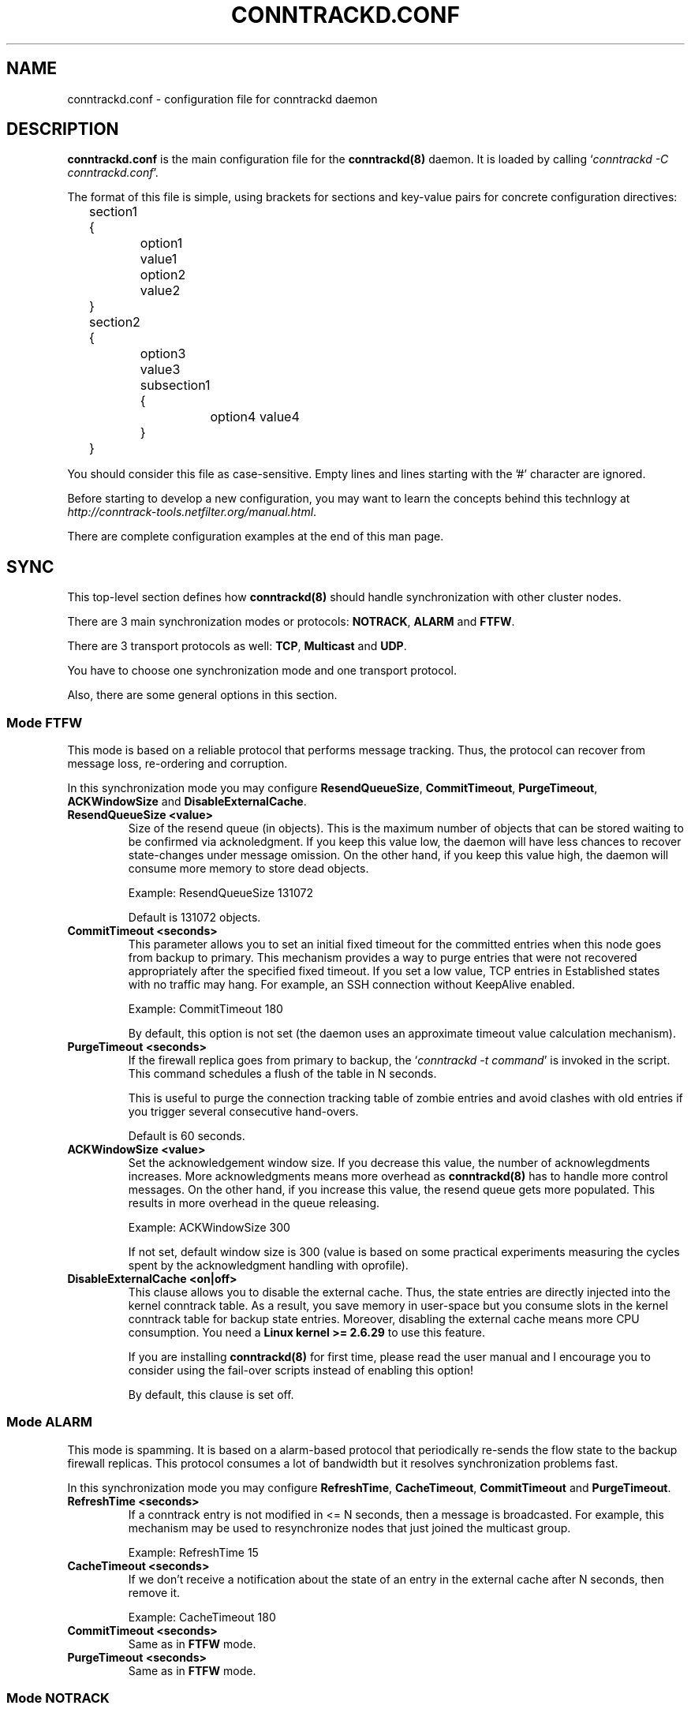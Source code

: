 .\"
.\" (C) Copyright 2015, Arturo Borrero Gonzalez <arturo.borrero.glez@gmail.com>
.\"
.\" %%%LICENSE_START(GPLv2+_DOC_FULL)
.\" This is free documentation; you can redistribute it and/or
.\" modify it under the terms of the GNU General Public License as
.\" published by the Free Software Foundation; either version 2 of
.\" the License, or (at your option) any later version.
.\"
.\" The GNU General Public License's references to "object code"
.\" and "executables" are to be interpreted as the output of any
.\" document formatting or typesetting system, including
.\" intermediate and printed output.
.\"
.\" This manual is distributed in the hope that it will be useful,
.\" but WITHOUT ANY WARRANTY; without even the implied warranty of
.\" MERCHANTABILITY or FITNESS FOR A PARTICULAR PURPOSE.  See the
.\" GNU General Public License for more details.
.\"
.\" You should have received a copy of the GNU General Public
.\" License along with this manual; if not, see
.\" <http://www.gnu.org/licenses/>.
.\" %%%LICENSE_END
.\"
.TH CONNTRACKD.CONF 5 "Nov 19, 2015"

.SH NAME
conntrackd.conf \- configuration file for conntrackd daemon

.SH DESCRIPTION
\fBconntrackd.conf\fP is the main configuration file for the
\fBconntrackd(8)\fP daemon. It is loaded by calling `\fIconntrackd -C
conntrackd.conf\fP'.

The format of this file is simple, using brackets for sections and
key-value pairs for concrete configuration directives:

.nf
	section1 {
		option1 value1
		option2 value2
	}
	section2 {
		option3 value3
		subsection1 {
			option4 value4
		}
	}
.fi

You should consider this file as case-sensitive.
Empty lines and lines starting with the '#' character are ignored.

Before starting to develop a new configuration, you may want to learn the
concepts behind this technlogy at
\fIhttp://conntrack-tools.netfilter.org/manual.html\fP.

There are complete configuration examples at the end of this man page.

.SH SYNC

This top-level section defines how \fBconntrackd(8)\fP should handle
synchronization with other cluster nodes.

There are 3 main synchronization modes or protocols: \fBNOTRACK\fP, \fBALARM\fP
and \fBFTFW\fP.

There are 3 transport protocols as well: \fBTCP\fP, \fBMulticast\fP
and \fBUDP\fP.

You have to choose one synchronization mode and one transport protocol.

Also, there are some general options in this section.

.SS Mode FTFW

This mode is based on a reliable protocol that performs message tracking.
Thus, the protocol can recover from message loss, re-ordering and corruption.

In this synchronization mode you may configure \fBResendQueueSize\fP,
\fBCommitTimeout\fP, \fBPurgeTimeout\fP, \fBACKWindowSize\fP and
\fBDisableExternalCache\fP.

.TP
.BI "ResendQueueSize <value>"
Size of the resend queue (in objects). This is the maximum number of objects
that can be stored waiting to be confirmed via acknoledgment.
If you keep this value low, the daemon will have less chances to recover
state-changes under message omission. On the other hand, if you keep this value
high, the daemon will consume more memory to store dead objects.

Example: ResendQueueSize 131072

Default is 131072 objects.

.TP
.BI "CommitTimeout <seconds>"
This parameter allows you to set an initial fixed timeout for the committed
entries when this node goes from backup to primary. This mechanism provides
a way to purge entries that were not recovered appropriately after the
specified fixed timeout. If you set a low value, TCP entries in Established
states with no traffic may hang. For example, an SSH connection without
KeepAlive enabled.

Example: CommitTimeout 180

By default, this option is not set (the daemon uses an approximate timeout
value calculation mechanism).

.TP
.BI "PurgeTimeout <seconds>"
If the firewall replica goes from primary to backup, the
`\fIconntrackd -t command\fP' is invoked in the script. This command schedules
a flush of the table in N seconds.

This is useful to purge the connection tracking table of zombie entries and
avoid clashes with old entries if you trigger several consecutive hand-overs.

Default is 60 seconds.

.TP
.BI "ACKWindowSize <value>"
Set the acknowledgement window size. If you decrease this value, the number of
acknowlegdments increases. More acknowledgments means more overhead as
\fBconntrackd(8)\fP has to handle more control messages. On the other hand, if
you increase this value, the resend queue gets more populated. This results in
more overhead in the queue releasing.

Example: ACKWindowSize 300

If not set, default window size is 300 (value is based on some practical
experiments measuring the cycles spent by the acknowledgment handling
with oprofile).

.TP
.BI "DisableExternalCache <on|off>"
This clause allows you to disable the external cache. Thus, the state entries
are directly injected into the kernel conntrack table. As a result, you save
memory in user-space but you consume slots in the kernel conntrack table for
backup state entries. Moreover, disabling the external cache means more CPU
consumption. You need a \fBLinux kernel >= 2.6.29\fP to use this feature.

If you are installing \fBconntrackd(8)\fP for first time, please read the user
manual and I encourage you to consider using the fail-over scripts instead of
enabling this option!

By default, this clause is set off.

.SS Mode ALARM

This mode is spamming. It is based on a alarm-based protocol that periodically
re-sends the flow state to the backup firewall replicas. This protocol consumes
a lot of bandwidth but it resolves synchronization problems fast.

In this synchronization mode you may configure \fBRefreshTime\fP,
\fBCacheTimeout\fP, \fBCommitTimeout\fP and \fBPurgeTimeout\fP.

.TP
.BI "RefreshTime <seconds>"
If a conntrack entry is not modified in <= N seconds, then a message is
broadcasted. For example, this mechanism may be used to resynchronize nodes
that just joined the multicast group.

Example: RefreshTime 15

.TP
.BI "CacheTimeout <seconds>"
If we don't receive a notification about the state of an entry in the
external cache after N seconds, then remove it.

Example: CacheTimeout 180

.TP
.BI "CommitTimeout <seconds>"
Same as in \fBFTFW\fP mode.

.TP
.BI "PurgeTimeout <seconds>"
Same as in \fBFTFW\fP mode.

.SS Mode NOTRACK

Is the most simple mode as it is based on a best effort replication protocol,
ie. unreliable protocol. This protocol sends and receives the state information
without performing any specific checking.

In this synchronization mode you may configure \fBDisableInternalCache\fP,
\fBDisableExternalCache\fP, \fBCommitTimeout\fP and \fBPurgeTimeout\fP.

.TP
.BI "DisableInternalCache <on|off>"
This clause allows you to disable the internal cache. Thus, the synchronization
messages are directly sent through the dedicated link.

This option is set off by default.

.TP
.BI "DisableExternalCache <on|off>"
Same as in \fBFTFW\fP mode.

.TP
.BI "CommitTimeout <seconds>"
Same as in \fBFTFW\fP mode.

.TP
.BI "PurgeTimeout <seconds>"
Same as in \fBFTFW\fP mode.

.SS MULTICAST

This section indicates to \fBconntrackd(8)\fP to use multicast as transport
mechanism between nodes of the firewall cluster.

Please note you can specify more than one dedicated link. Thus, if one
dedicated link fails, the daemon can fail-over to another. Note that adding
more than one dedicated link does not mean that state-updates will be sent to
all of them. There is only one active dedicated link at a given moment.

The \fIDefault\fP keyword indicates that this interface will be selected as the
initial dedicated link. You can have up to 4 redundant dedicated links.

Note: use different multicast groups for every redundant link.

Example:
.nf
	Multicast Default {
		IPv4_address 225.0.0.51
		Group 3781
		IPv4_interface 192.168.100.101
		Interface eth3
		SndSocketBuffer 1249280
		RcvSocketBuffer 1249280
		Checksum on
	}
	Multicast {
		IPv4_address 225.0.0.51
		Group 3782
		IPv4_interface 192.168.100.102
		Interface eth4
		SndSocketBuffer 1249280
		RcvSocketBuffer 1249280
		Checksum on
	}
.fi

.TP
.BI "IPv4_address <address>"
Multicast address: The address that you use as destination in the
synchronization messages. You do not have to add this IP to any of your
existing interfaces.

Example: IPv4_address 255.0.0.50

.TP
.BI "Group <number>"
The multicast group that identifies the cluster.

Example: Group 3780

If any doubt, do not modify this value.

.TP
.BI "IPv4_interface <address>"
IP address of the interface that you are going to use to
send the synchronization messages. Remember that you must
use a dedicated link for the synchronization messages.

Example:  IPv4_interface 192.168.100.100

.TP
.BI "Interface <name>"
The name of the interface that you are going to use to send the synchronization
messages.

Example: Interface eth2

.TP
.BI "SndSocketBuffer <number>"
This transport protocol sender uses a buffer to enqueue the packets
that are going to be transmitted. The default size of this socket buffer is
available at \fB/proc/sys/net/core/wmem_default\fP.

This value determines the chances to have an overrun in the sender queue. The
overrun results in packet loss, thus, losing state information that would have
to be retransmitted. If you notice some packet loss, you may want to increase
the size of the buffer. The system default size is usually around
~100 KBytes which is fairly small for busy firewalls.

Note: The \fBNOTRACK\fP protocol is best effort, it is really recommended
to increase the buffer size.

Example: SndSocketBuffer 1249280

.TP
.BI "RcvSocketBuffer <number>"
This transport protocol receiver uses a buffer to enqueue the
packets that the socket is pending to handle. The default size of this socket
buffer is available at \fB/proc/sys/net/core/rmem_default\fP.

This value determines the chances to have an overrun in the receiver queue.
The overrun results in packet loss, thus, losing state information that would
have to be retransmitted. If you notice some packet loss, you may want to
increase the size of the buffer. The system default size is usually
around ~100 KBytes which is fairly small for busy firewalls.

Note: The \fBNOTRACK\fP protocol is best effort, it is really recommended
to increase the buffer size.

Example: RcvSocketBuffer 1249280

.TP
.BI "Checksum <on|off>"
Enable/Disable message checksumming. This is a good property to achieve
fault-tolerance. In case of doubt, use it.

.SS UDP
This section indicates to \fBconntrackd(8)\fP to use UDP as transport
mechanism between nodes of the firewall cluster.

As in the \fBMulticast\fP configuration, you may especify several fail-over
dedicated links using the \fIDefault\fP keyword.

Example:
.nf
	UDP {
		IPv4_address 172.16.0.1
		IPv4_Destination_Address 172.16.0.2
		Port 3781
		Interface eth3
		SndSocketBuffer 1249280
		RcvSocketBuffer 1249280
		Checksum on
	}
.fi

.TP
.BI "IPv4_address <address>"
UDP IPv4 address that this firewall uses to listen to events.

Example: IPv4_address 192.168.2.100

.TP
.BI "IPv6_address <address>"
UDP IPv6 address that this firewall uses to listen to events.

Example: IPv6_address fe80::215:58ff:fe28:5a27

.TP
.BI "IPv4_Destination_Address <address>"
Destination IPv4 UDP address that receives events, ie. the other firewall's
dedicated link address.

Example: IPv4_Destination_Address 192.168.2.101

.TP
.BI "IPv6_Destionation_Address <address>"
Destination IPv6 UDP address that receives events, ie. the other firewall's
dedicated link address.

Example: IPv6_Destination_Address fe80::2d0:59ff:fe2a:775c

.TP
.BI "Port <number>"
UDP port used

Example: Port 3780

.TP
.BI "Interface <name>"
Same as in the \fBMulticast\fP transport protocol configuration.

.TP
.BI "SndSocketBuffer <number>"
Same as in the \fBMulticast\fP transport protocol configuration.

.TP
.BI "RcvSocketBuffer <number>"
Same as in the \fBMulticast\fP transport protocol configuration.

.TP
.BI "Checksum <on|off>"
Same as in the \fBMulticast\fP transport protocol configuration.


.SS TCP
You can also use Unicast TCP to propagate events.

If you combine this transport with the \fBNOTRACK\fP mode, it becomes reliable.

The TCP transport protocol can be configured in exactly the same way as
the \fBUDP\fP transport protocol.

As in the \fBMulticast\fP configuration, you may especify several fail-over
dedicated links using the \fIDefault\fP keyword.

Example:
.nf
	TCP {
		IPv6_address fe80::215:58ff:fe28:5a27
		IPv6_Destination_Address fe80::215:58ff:fe28:5a27
		Port 3781
		Interface eth2
		SndSocketBuffer 1249280
		RcvSocketBuffer 1249280
		Checksum on
	}
.fi

.SS OPTIONS

Other unsorted options that are related to the synchronization protocol
or transport mechanism.

.TP
.BI "TCPWindowTracking <on|off>"
TCP state-entries have window tracking disabled by default, you can enable it
with this option. As said, default is off.
This feature requires a \fBLinux kernel >= 2.6.36\fP.

.TP
.BI "ExpectationSync <on|{ list }>"
Set this option on if you want to enable the synchronization of expectations.
You have to specify the list of helpers that you want to enable.

This feature requires a \fBLinux kernel >= 3.5\fP.

Example, sync all expectations:
.nf
	ExpectationSync on
.fi

Example, sync given expectations:
.nf
	ExpectationSync {
		ftp
		ras
		q.931
		h.245
		sip
	}
.fi

By default, this option is disabled.

.SH GENERAL

This top-level section contains generic configuration directives for the
\fBconntrackd(8)\fP daemon.

.TP
.BI "Systemd <on|off>"
Enable \fBsystemd(1)\fP runtime support if \fBconntrackd(8)\fP is compiled
with the proper configuration. Then you can use a service unit of
\fIType=notify\fP.

Obviusly, this requires the init systemd of your system to be \fBsystemd(1)\fP.

Note: \fBsystemd(1)\fP watchdog is supported as well.

Example: Systemd on

By default runtime support is disabled.

.TP
.BI "Nice <value>"
Set the \fBnice(1)\fP value of the daemon, this value goes from -20 (most
favorable scheduling) to 19 (least favorable). Using a very low value reduces
the chances to lose state-change events.

Example: Nice -20

Default is 0 but this example sets it to most favourable scheduling as
this is generally a good idea.

.TP
.BI "HashSize <value>"
Number of buckets in the cache hashtable. The bigger it is, the closer it gets
to \fIO(1)\fP at the cost of consuming more memory. Read some documents about
tuning hashtables for further reference.

Example: HashSize 32768

.TP
.BI "HashLimit <value>"
Maximum number of conntracks, it should be double of
\fB/proc/sys/net/netfilter/nf_conntrack_max\fP since the daemon may keep some
dead entries cached for possible retransmission during state synchronization.

Example: HashLimit 131072

.TP
.BI "LogFile <on|off|filename>"
Enable \fBconntrackd(8)\fP to log to a file.

Example: LogFile on

Default is off. The default logfile is \fB/var/log/conntrackd.log\fP.

.TP
.BI "Syslog <on|off|facility>"
Enable connection logging via Syslog. If you set the facility, use the same as
in the \fBStats\fP section, otherwise you'll get a warning message.

Example: Syslog local0

Default is off.

.TP
.BI "Lockfile <filename>"
Lockfile to be used by \fBconntrackd(8)\fP (absolute path).

Example: LockFile /var/lock/conntrack.lock

Default is \fB/var/lock/conntrack.lock\fP.

.TP
.BI "NetlinkBufferSize <value>"
Netlink event socket buffer size. If you do not specify this clause, the
default buffer size value in \fB/proc/net/core/rmem_default\fP is used. This
default value is usually around \fB100 Kbytes\fP which is fairly small for
busy firewalls. This leads to event message dropping and high CPU consumption.

Example: NetlinkBufferSize 2097152

.TP
.BI "NetlinkBufferSizeMaxGrowth <value>"
The daemon doubles the size of the netlink event socket buffer size if it
detects netlink event message dropping. This clause sets the maximum buffer
size growth that can be reached.

Example:  NetlinkBufferSizeMaxGrowth 8388608

.TP
.BI "NetlinkOverrunResync <on|off|value>"
If the daemon detects that Netlink is dropping state-change events, it
automatically schedules a resynchronization against the Kernel after 30 seconds
(default value). Resynchronizations are expensive in terms of CPU consumption
since the daemon has to get the full kernel state-table and purge state-entries
that do not exist anymore.

Note: Be careful of setting a very small value here.

Example: NetlinkOverrunResync on

The default value is \fB30\fP seconds.
If not specified, the daemon assumes that this option is enabled and uses the
default value.

.TP
.BI "NetlinkEventsReliable <on|off>"
If you want reliable event reporting over Netlink, set on this option. If you
set on this clause, it is a good idea to set off \fBNetlinkOverrunResync\fP.

You need \fBLinux Kernel >= 2.6.31\fP for this option to work.

Example: NetlinkEventsReliable on

This option is off by default.

.TP
.BI "PollSecs <seconds>"
By default, the daemon receives state updates following an event-driven model.
You can modify this behaviour by switching to polling mode with this clause.

This clause tells \fBconntrackd(8)\fP to dump the states in the kernel every N
seconds. With regards to synchronization mode, the polling mode can only
guarantee that long-lifetime states are recovered. The main advantage of this
method is the reduction in the state replication at the cost of reducing the
chances of recovering connections.

Example: PollSecs 15

.TP
.BI "EventIterationLimit <value>"
The daemon prioritizes the handling of state-change events coming from the
core. With this clause, you can set the maximum number of state-change events
(those coming from kernel-space) that the daemon will handle after which it
will handle other events coming from the network or userspace.

A low value improves interactivity (in terms of real-time behaviour) at the
cost of extra CPU consumption.

Example: EventIterationLimit 100

Default (if not set) is 100.

.SS UNIX
Unix socket configuration. This socket is used by \fBconntrackd(8)\fP to listen
to external commands like `\fIconntrackd -k\fP' or `\fIconntrackd -n\fP'.

Example:
.nf
	UNIX {
		Path /var/run/conntrackd.ctl
		Backlog 20
	}
.fi

.TP
.BI "Path <filename>"
Absolute path to the Unix socket.

Example: Path /var/run/conntrackd.ctl

.TP
.BI "Backlog <value>"
Number of items in the backlog.

Example: Backlog 20

.SS FILTER
Event filtering. This clause allows you to filter certain traffic.

There are currently three filter-sets: \fBProtocol\fP, \fBAddress\fP and
\fBState\fP. The filter is attached to an action that can be: \fBAccept\fP or
\fBIgnore\fP. Thus, you can define the event filtering policy of the
filter-sets in positive or negative logic depending on your needs.

You can select if \fBconntrackd(8)\fP filters the event messages from
user-space or kernel-space. The kernel-space event filtering saves some CPU
cycles by avoiding the copy of the event message from kernel-space to
user-space. The kernel-space event filtering is prefered, however, you require
a \fBLinux kernel >= 2.6.29\fP to filter from kernel-space.

The syntax for this section is: \fBFilter From <from> { }\fP.

If you want to select kernel-space event filtering, use the keyword
\fBKernelspace\fP instead of \fBUserspace\fP.

Example:
.nf
	Filter From Userspace {
		Protocol Accept {
			TCP
			SCTP
			DCCP
		}
		Address Ignore {
			IPv4_address 127.0.0.1
			IPv6_address ::1
		}
		State Accept {
			ESTABLISHED CLOSED TIME_WAIT CLOSE_WAIT
		}
	}
.fi

.TP
.BI "Protocol <policy> { <protocols list> }"
Accept only certain protocols: You may want to replicate the state of flows
depending on their layer 4 protocol.

Policy is one of \fBAccept\fP or \fBIgnore\fP.

Protocols are: \fBTCP\fP, \fBSCTP\fP, \fBDCCP\fP, \fBUDP\fP, \fBICMP\fP and
\fBIPv6-ICMP\fP.

The \fBICMP\fP and \fBIPv6-ICMP\fP protocols require a
\fBLinux kernel >= 2.6.31\fP.

Example:
.nf
	Protocol Accept {
		TCP
		SCTP
		DCCP
	}
.fi

.TP
.BI "Address <policy> { <addresses list> }"
Ignore traffic for a certain set of IP's: Usually all the IP assigned to the
firewall since local traffic must be ignored, only forwarded connections are
worth to replicate.

Note that these values depends on the local IPs that are assigned to the
firewall.

You may specify several \fBIPv4_address\fP and/or \fBIPv6_address\fP
directives. You can also specify networks in CIDR format.

Policy is one of \fBAccept\fP or \fBIgnore\fP.

Example:
.nf
	Address Ignore {
		IPv4_address 127.0.0.1 # loopback
		IPv4_address 192.168.0.100 # virtual IP 1
		IPv4_address 192.168.1.100 # virtual IP 2
		IPv4_address 192.168.100.100 # dedicated link ip
		IPv4_address 192.168.0.0/24
		IPv6_address ::1
	}
.fi

.TP
.BI "State <policy> { <states list> }"
Filter by flow state.  This option introduces a trade-off in the replication:
it reduces CPU consumption at the cost of having lazy backup firewall replicas.

Note: only affects TCP flows.

The existing TCP states are: \fBSYN_SENT\fP, \fBSYN_RECV\fP, \fBESTABLISHED\fP,
\fBFIN_WAIT\fP, \fBCLOSE_WAIT\fP, \fBLAST_ACK\fP, \fBTIME_WAIT\fP,
\fBCLOSED\fP and \fBLISTEN\fP.

Policy is one of \fBAccept\fP or \fBIgnore\fP.

Example:
.nf
	State Accept {
		ESTABLISHED CLOSED TIME_WAIT CLOSE_WAIT
	}
.fi

.SS SCHEDULER
Select a different scheduler for the daemon, you can select between \fBRR\fP
and \fBFIFO\fP and the process priority.

See \fBsched_setscheduler(2)\fP for more information. Using a RT scheduler
reduces the chances to overrun the Netlink buffer.

Example:
.nf
	Scheduler {
		Type FIFO
		Priority 99
	}
.fi

.TP
.BI "Type <type>"
Supported values are \fBRR\fP or \fBFIFO\fP.

.TP
.BI "Priority <value>"
Value of the scheduler priority.

Minimum is 0, maximum is 99.

.SH STATS
This top-level section indicates \fBconntrackd(8)\fP to work as a statistic
collector for the nf_conntrack linux kernel subsystem.

.TP
.BI "LogFile <on|off|filename>"
If you enable this option, the daemon writes the information about destroyed
connections to a logfile.

Default is off. Default filename is \fB/var/log/conntrackd-stats.log\fP.

.TP
.BI "NetlinkEventsReliable <on|off>"
If you want reliable event reporting over Netlink, set on this option. If
you set on this clause, it is a good idea to set off
\fBNetlinkOverrunResync\fP. This requires \fBLinux kernel >= 2.6.31\fP.

Default is off.

.TP
.BI "Syslog <on|off|facility>"
Enable connection logging via Syslog.
If you set the facility, use the same as in the \fBGeneral\fP section,
otherwise you'll get a warning message.

Example: Syslog local0

Default is off.

.SH HELPER
Note: this configuration is very advanced and has nothing to do with
synchronization or stats collection.

This top-level section indicates \fBconntrackd(8)\fP to inject user-space
helpers into the nf_conntrack linux kernel subsystem.
It will result in the nf_conntrack engine sending connections to userspace
for further processing.

Before this, you have to make sure you have registered the given user-space
helper stub.

Example:
.nf
	% nfct add helper ftp inet tcp
.fi

Each user-space helper should be registered using a Type section, which
are named this way:
.nf
	\fBType <name> <af> <transport>\fP
.fi

Examples:

.nf
Helper {
	Type ftp inet tcp {
		QueueNum 0
		QueueLen 10240
		Policy ftp {
			ExpectMax 1
			ExpectTimeout 300
		}
	}
	Type rpc inet tcp {
		QueueNum 1
		QueueLen 10240
		Policy rpc {
			ExpectMax 1
			ExpectTimeout 300
		}
	}
	Type rpc inet udp {
		QueueNum 2
		QueueLen 10240
		Policy rpc {
			ExpectMax 1
			ExpectTimeout 300
		}
	}
	Type tns inet tcp {
		QueueNum 3
		QueueLen 10240
		Policy tns {
			ExpectMax 1
			ExpectTimeout 300
		}
	}
	Type dhcpv6 inet6 udp {
		QueueNum 4
		QueueLen 10240
		Policy dhcpv6 {
			ExpectMax 1
			ExpectTimeout 300
		}
	}
	Type ssdp inet udp {
		QueueNum 5
		QueueLen 10240
		Policy ssdp {
			ExpectMax 1
			ExpectTimeout 300
		}
	}
}
.fi

Parameters inside the \fBType\fP section:

.TP
.BI "QueueNum <number>"
Set NFQUEUE number you want to use to receive traffic from the kernel.

Example: QueueNum 0

.TP
.BI "QueueLen <number>"
Maximum number of packets waiting in the queue to receive a verdict from
user-space.

Rise value if you hit the following error message:
.nf
	"nf_queue: full at X entries, dropping packet(s)"
.fi

Default is 1024.

Example: QueueLen 10240

.TP
.BI "Policy <name> { }"
Set the expectation policy for the given helper.

This sub-section contains 2 directives:
\fBExpectMax <number>\fP (maximum number of simultaneous expectations)
and \fBExpecTimeout <seconds>\fP (maximum living time for one expectation).

.SH COMPLETE EXAMPLES
Find below some real-life working examples.

.SS STATS EXAMPLE
This configuration example tells \fBconntrackd(8)\fP to work as a stats
collector.

.nf
Stats {
	LogFile on
	NetlinkEventsReliable Off
	Syslog off
}
General {
	Systemd on
	Nice -1
	HashSize 8192
	HashLimit 65535
	Syslog on
	LockFile /var/lock/conntrack.lock
	UNIX {
		Path /var/run/conntrackd.ctl
		Backlog 20
	}
	NetlinkBufferSize 262142
	NetlinkBufferSizeMaxGrowth 655355
	Filter {
		Protocol Accept {
			TCP
			UDP
		}
		Address Ignore {
			IPv4_address 127.0.0.1
			IPv6_address ::1
		}
	}
}
.fi

.SS SYNC EXAMPLE 1
This example configures synchronization in \fBFTFW\fP mode with \fBMulticast\fP
transport.

It includes common general configuration as well.

Note: this is one of the recommended setups for \fBconntrackd(8)\fP in a
firewall cluster environment.

.nf
Sync {
	Mode FTFW {
		ResendQueueSize 131072
		PurgeTimeout 60
		ACKWindowSize 300
		DisableExternalCache Off
	}
	Multicast {
		IPv4_address 225.0.0.50
		Group 3780
		IPv4_interface 192.168.100.100
		Interface eth2
		SndSocketBuffer 1249280
		RcvSocketBuffer 1249280
		Checksum on
	}
	Multicast Default {
		IPv4_address 225.0.0.51
		Group 3781
		IPv4_interface 192.168.100.101
		Interface eth3
		SndSocketBuffer 1249280
		RcvSocketBuffer 1249280
		Checksum on
	}
	Options {
		TCPWindowTracking Off
		ExpectationSync On
	}
}
General {
	Systemd on
	Nice -20
	Scheduler {
		Type FIFO
		Priority 99
	}
	HashSize 32768
	HashLimit 131072
	LogFile on
	Syslog off
	LockFile /var/lock/conntrack.lock
	UNIX {
		Path /var/run/conntrackd.ctl
		Backlog 20
	}
	NetlinkBufferSize 2097152
	NetlinkBufferSizeMaxGrowth 8388608
	NetlinkOverrunResync On
	NetlinkEventsReliable Off
	EventIterationLimit 100
	Filter From Userspace {
		Protocol Accept {
			TCP
			SCTP
			DCCP
		}
		Address Ignore {
			IPv4_address 127.0.0.1
			IPv4_address 192.168.100.0/24
			IPv6_address ::1
		}
	}
}
.fi

.SS SYNC EXAMPLE 2

This example configures synchronization in \fBNOTRACK\fP mode with \fBTCP\fP
transport.

It includes common general configuration as well.

.nf
Sync {
	Mode NOTRACK {
		DisableInternalCache on
		DisableExternalCache on
	}
	TCP {
		IPv4_address 192.168.2.100
		IPv4_Destination_Address 192.168.2.101
		Port 3780
		Interface eth2
		SndSocketBuffer 1249280
		RcvSocketBuffer 1249280
		Checksum on
	}
	Options {
		TCPWindowTracking Off
		ExpectationSync On
	}
}
General {
	Systemd on
	Nice -20
	Scheduler {
		Type FIFO
		Priority 99
	}
	HashSize 32768
	HashLimit 131072
	LogFile on
	Syslog off
	LockFile /var/lock/conntrack.lock
	UNIX {
		Path /var/run/conntrackd.ctl
		Backlog 20
	}
	NetlinkBufferSize 2097152
	NetlinkBufferSizeMaxGrowth 8388608
	NetlinkOverrunResync On
	NetlinkEventsReliable Off
	EventIterationLimit 100
	Filter From Userspace {
		Protocol Accept {
			TCP
			SCTP
			DCCP
		}
		Address Ignore {
			IPv4_address 127.0.0.1
			IPv4_address 192.168.0.0/16
			IPv6_address ::1
		}
		State Accept {
			ESTABLISHED CLOSED TIME_WAIT CLOSE_WAIT
		}
	}
}
.fi


.SH SEE ALSO
.BR conntrackd(8),
.BR conntrack(8),
.BR nfct(8),
.BR http://conntrack-tools.netfilter.org/manual.html

.SH AUTHOR
Pablo Neira Ayuso wrote and maintains the conntrackd tool.

This manual page was written by Arturo Borrero González
<arturo.borrero.glez@gmail.com> based on the conntrackd tarball config
examples.

Please send bug reports to <netfilter-devel@lists.netfilter.org>. Subscription is required.

This documentation is free/libre under the terms of the GPLv2+.
